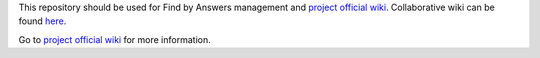 This repository should be used for Find by Answers management and `project official wiki <https://github.com/findbyanswers/findbyanswers_management/wiki>`_. Collaborative wiki can be found `here <https://github.com/findbyanswers/findbyanswers_wiki/wiki>`_.

Go to `project official wiki <https://github.com/findbyanswers/findbyanswers_management/wiki>`_ for more information.
